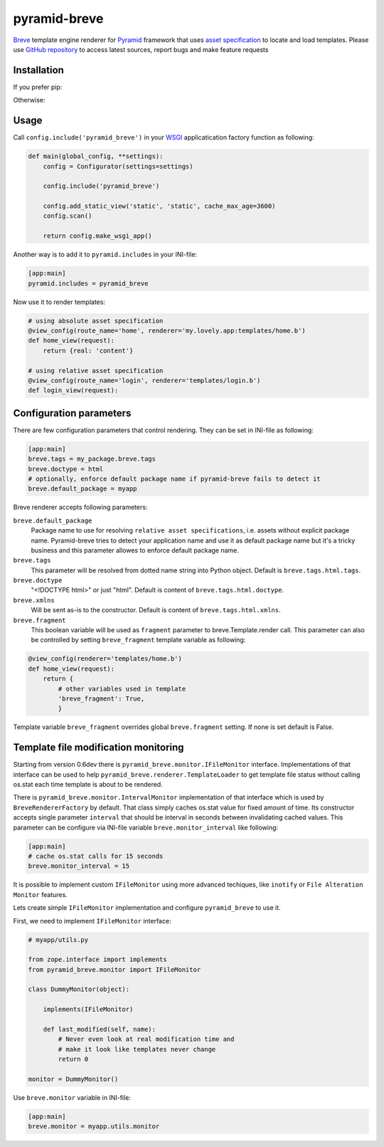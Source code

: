 pyramid-breve
=============

`Breve <http://breve.twisty-industries.com/>`_ template engine renderer for
`Pyramid <http://www.pylonsproject.org/>`_ framework that uses 
`asset specification <http://docs.pylonsproject.org/projects/pyramid/en/latest/narr/assets.html>`_
to locate and load templates.
Please use `GitHub repository <http://github.com/momyc/pyramid-breve>`_ to access latest sources, 
report bugs and make feature requests


Installation
------------

If you prefer pip:

.. code:: sh
        pip install pyramid-breve


Otherwise:

.. code:: sh
        easy_install pyramid-breve


Usage
-----

Call ``config.include('pyramid_breve')`` in your `WSGI <http://wsgi.org/>`_
applicatication factory function as following:

.. code:: python

        def main(global_config, **settings):
            config = Configurator(settings=settings)

            config.include('pyramid_breve')

            config.add_static_view('static', 'static', cache_max_age=3600)
            config.scan()

            return config.make_wsgi_app()

Another way is to add it to ``pyramid.includes`` in your INI-file:

.. code:: ini

        [app:main]
        pyramid.includes = pyramid_breve


Now use it to render templates:

.. code:: python

        # using absolute asset specification
        @view_config(route_name='home', renderer='my.lovely.app:templates/home.b')
        def home_view(request):
            return {real: 'content'}

        # using relative asset specification
        @view_config(route_name='login', renderer='templates/login.b')
        def login_view(request):


Configuration parameters
------------------------

There are few configuration parameters that control rendering. They can be set in
INI-file as following:

.. code:: ini

        [app:main]
        breve.tags = my_package.breve.tags
        breve.doctype = html
        # optionally, enforce default package name if pyramid-breve fails to detect it
        breve.default_package = myapp

Breve renderer accepts following parameters:

``breve.default_package``
	Package name to use for resolving ``relative asset specifications``, i.e. assets without explicit package
	name. Pyramid-breve tries to detect your application name and use it as default package name but it's
	a tricky business and this parameter allowes to enforce default package name.
 
``breve.tags``
	This parameter will be resolved from dotted name string into Python object.
	Default is ``breve.tags.html.tags``.

``breve.doctype``
	"<!DOCTYPE html>" or just "html".
	Default is content of ``breve.tags.html.doctype``.

``breve.xmlns``
	Will be sent as-is to the constructor.
	Default is content of ``breve.tags.html.xmlns``.

``breve.fragment``
	This boolean variable will be used as ``fragment`` parameter to
	breve.Template.render call. This parameter can also be controlled by setting
	``breve_fragment`` template variable as following:

.. code:: python

        @view_config(renderer='templates/home.b')
        def home_view(request):
            return {
                # other variables used in template
                'breve_fragment': True,
                }

Template variable ``breve_fragment`` overrides global ``breve.fragment`` setting.
If none is set default is False.


Template file modification monitoring
-------------------------------------

Starting from version 0.6dev there is ``pyramid_breve.monitor.IFileMonitor`` interface.
Implementations of that interface can be used to help ``pyramid_breve.renderer.TemplateLoader``
to get template file status without calling os.stat each time template is about to be rendered.

There is ``pyramid_breve.monitor.IntervalMonitor`` implementation of that interface which is used
by ``BreveRendererFactory`` by default. That class simply caches os.stat value for fixed amount
of time. Its constructor accepts single parameter ``interval`` that should be interval in seconds
between invalidating cached values. This parameter can be configure via INI-file variable
``breve.monitor_interval`` like following:

.. code:: ini

        [app:main]
        # cache os.stat calls for 15 seconds
        breve.monitor_interval = 15

It is possible to implement custom ``IFileMonitor`` using more advanced techiques,
like ``inotify`` or ``File Alteration Monitor`` features. 

Lets create simple ``IFileMonitor`` implementation and configure ``pyramid_breve`` to
use it.

First, we need to implement ``IFileMonitor`` interface:

.. code:: python

        # myapp/utils.py

        from zope.interface import implements
        from pyramid_breve.monitor import IFileMonitor

        class DummyMonitor(object):

            implements(IFileMonitor)

            def last_modified(self, name):
                # Never even look at real modification time and
                # make it look like templates never change
                return 0

        monitor = DummyMonitor()

Use ``breve.monitor`` variable in INI-file:

.. code:: ini

        [app:main]
        breve.monitor = myapp.utils.monitor

